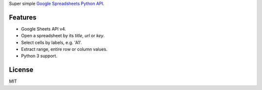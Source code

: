 Super simple `Google Spreadsheets Python API`_.

.. _Google Spreadsheets Python API: https://github.com/burnash/gspread

Features
--------

* Google Sheets API v4.
* Open a spreadsheet by its *title*, *url* or *key*.
* Select cells by labels, e.g. 'A1'.
* Extract range, entire row or column values.
* Python 3 support.


License
-------
MIT


